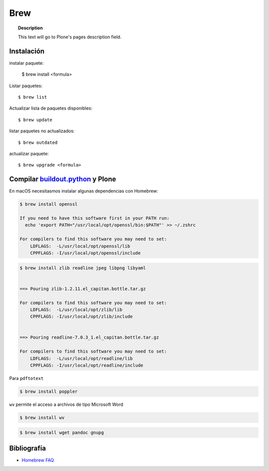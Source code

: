 ====
Brew
====

.. topic:: Description

   This text will go to Plone's pages description field.

Instalación
-----------


instalar paquete:

    $ brew install <formula>


Listar paquetes::

    $ brew list


Actualizar lista de paquetes disponibles::

    $ brew update

listar paquetes no actualizados::

    $ brew outdated

actualizar paquete::

    $ brew upgrade <formula>


Compilar `buildout.python <https://github.com/collective/buildout.python>`_ y Plone
-----------------------------------------------------------------------------------

En macOS necesitasmos instalar algunas dependencias con Homebrew:

.. code-block:: shell

   $ brew install openssl

   If you need to have this software first in your PATH run:
     echo 'export PATH="/usr/local/opt/openssl/bin:$PATH"' >> ~/.zshrc

   For compilers to find this software you may need to set:
       LDFLAGS:  -L/usr/local/opt/openssl/lib
       CPPFLAGS: -I/usr/local/opt/openssl/include


.. code-block:: shell

   $ brew install zlib readline jpeg libpng libyaml


   ==> Pouring zlib-1.2.11.el_capitan.bottle.tar.gz

   For compilers to find this software you may need to set:
       LDFLAGS:  -L/usr/local/opt/zlib/lib
       CPPFLAGS: -I/usr/local/opt/zlib/include


   ==> Pouring readline-7.0.3_1.el_capitan.bottle.tar.gz

   For compilers to find this software you may need to set:
       LDFLAGS:  -L/usr/local/opt/readline/lib
       CPPFLAGS: -I/usr/local/opt/readline/include


Para ``pdftotext``

.. code-block:: shell

   $ brew install poppler

``wv`` permite el acceso a archivos de tipo Microsoft Word

.. code-block:: shell

   $ brew install wv

.. code-block:: shell

   $ brew install wget pandoc gnupg



Bibliografía
------------

* `Homebrew FAQ <https://docs.brew.sh/FAQ.html>`_
